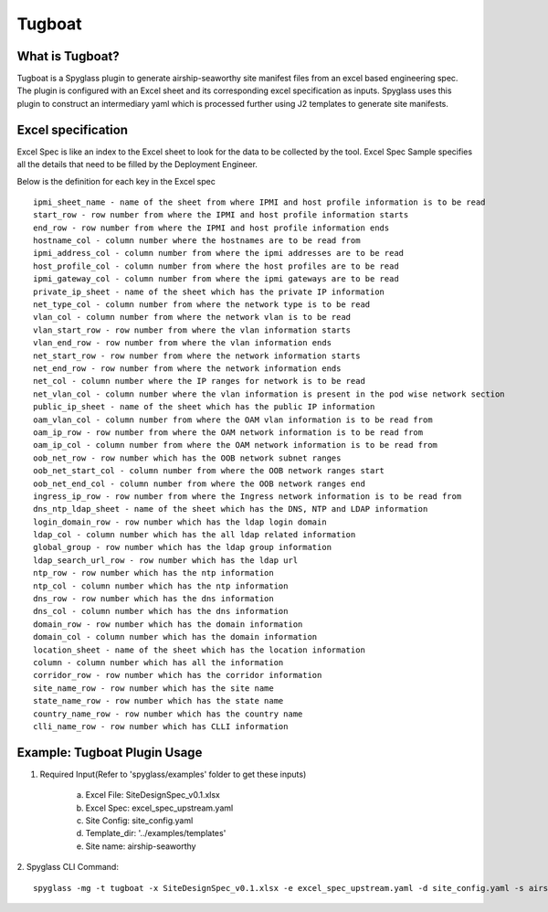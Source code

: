..
      Copyright 2018 AT&T Intellectual Property.
      All Rights Reserved.

      Licensed under the Apache License, Version 2.0 (the "License"); you may
      not use this file except in compliance with the License. You may obtain
      a copy of the License at

          http://www.apache.org/licenses/LICENSE-2.0

      Unless required by applicable law or agreed to in writing, software
      distributed under the License is distributed on an "AS IS" BASIS, WITHOUT
      WARRANTIES OR CONDITIONS OF ANY KIND, either express or implied. See the
      License for the specific language governing permissions and limitations
      under the License.

.. _tugboatinfo:

=======
Tugboat
=======

What is Tugboat?
----------------

Tugboat is a Spyglass plugin to generate airship-seaworthy site manifest files
from an excel based engineering spec. The plugin is configured with an Excel
sheet and its corresponding excel specification as inputs. Spyglass uses this
plugin to construct an intermediary yaml which is processed further using J2
templates to generate site manifests.

Excel specification
-------------------
Excel Spec is like an index to the Excel sheet to look for the data to be
collected by the tool. Excel Spec Sample specifies all the details that
need to be filled by the Deployment Engineer.

Below is the definition for each key in the Excel spec

::


     ipmi_sheet_name - name of the sheet from where IPMI and host profile information is to be read
     start_row - row number from where the IPMI and host profile information starts
     end_row - row number from where the IPMI and host profile information ends
     hostname_col - column number where the hostnames are to be read from
     ipmi_address_col - column number from where the ipmi addresses are to be read
     host_profile_col - column number from where the host profiles are to be read
     ipmi_gateway_col - column number from where the ipmi gateways are to be read
     private_ip_sheet - name of the sheet which has the private IP information
     net_type_col - column number from where the network type is to be read
     vlan_col - column number from where the network vlan is to be read
     vlan_start_row - row number from where the vlan information starts
     vlan_end_row - row number from where the vlan information ends
     net_start_row - row number from where the network information starts
     net_end_row - row number from where the network information ends
     net_col - column number where the IP ranges for network is to be read
     net_vlan_col - column number where the vlan information is present in the pod wise network section
     public_ip_sheet - name of the sheet which has the public IP information
     oam_vlan_col - column number from where the OAM vlan information is to be read from
     oam_ip_row - row number from where the OAM network information is to be read from
     oam_ip_col - column number from where the OAM network information is to be read from
     oob_net_row - row number which has the OOB network subnet ranges
     oob_net_start_col - column number from where the OOB network ranges start
     oob_net_end_col - column number from where the OOB network ranges end
     ingress_ip_row - row number from where the Ingress network information is to be read from
     dns_ntp_ldap_sheet - name of the sheet which has the DNS, NTP and LDAP information
     login_domain_row - row number which has the ldap login domain
     ldap_col - column number which has the all ldap related information
     global_group - row number which has the ldap group information
     ldap_search_url_row - row number which has the ldap url
     ntp_row - row number which has the ntp information
     ntp_col - column number which has the ntp information
     dns_row - row number which has the dns information
     dns_col - column number which has the dns information
     domain_row - row number which has the domain information
     domain_col - column number which has the domain information
     location_sheet - name of the sheet which has the location information
     column - column number which has all the information
     corridor_row - row number which has the corridor information
     site_name_row - row number which has the site name
     state_name_row - row number which has the state name
     country_name_row - row number which has the country name
     clli_name_row - row number which has CLLI information

Example: Tugboat Plugin Usage
-----------------------------

1. Required Input(Refer to 'spyglass/examples' folder to get these inputs)

    a) Excel File: SiteDesignSpec_v0.1.xlsx
    b) Excel Spec: excel_spec_upstream.yaml
    c) Site Config: site_config.yaml
    d) Template_dir: '../examples/templates'
    e) Site name: airship-seaworthy

2. Spyglass CLI Command:
::

    spyglass -mg -t tugboat -x SiteDesignSpec_v0.1.xlsx -e excel_spec_upstream.yaml -d site_config.yaml -s airship-seaworthy --template_dir=<relative path to '../examples/templates'
